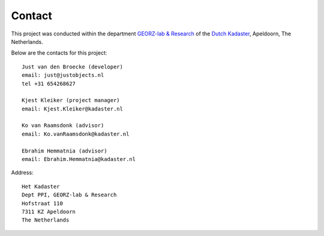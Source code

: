 .. _contact:


*******
Contact
*******

This project was conducted
within the department `GEORZ-lab & Research <http://kademo.nl>`_  of
the `Dutch Kadaster <http://www.kadaster.nl>`_, Apeldoorn, The Netherlands.

Below are the contacts for this project::

   Just van den Broecke (developer)
   email: just@justobjects.nl
   tel +31 654268627

   Kjest Kleiker (project manager)
   email: Kjest.Kleiker@kadaster.nl

   Ko van Raamsdonk (advisor)
   email: Ko.vanRaamsdonk@kadaster.nl

   Ebrahim Hemmatnia (advisor)
   email: Ebrahim.Hemmatnia@kadaster.nl

Address::

   Het Kadaster
   Dept PPI, GEORZ-lab & Research
   Hofstraat 110
   7311 KZ Apeldoorn
   The Netherlands




